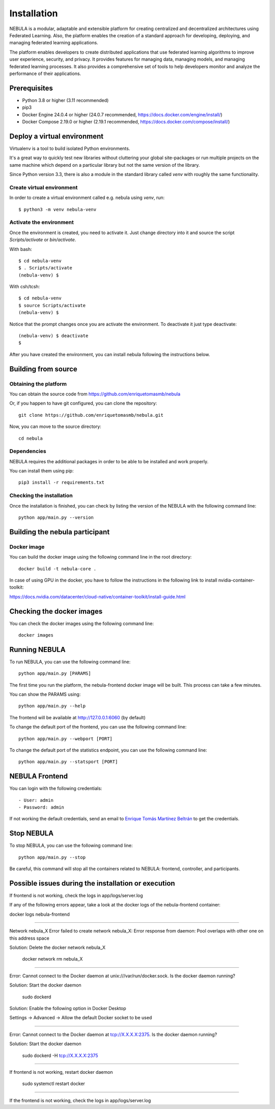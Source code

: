 ############
Installation
############

NEBULA is a modular, adaptable and extensible platform for creating centralized and decentralized architectures using Federated Learning. Also, the platform enables the creation of a standard approach for developing, deploying, and managing federated learning applications.

The platform enables developers to create distributed applications that use federated learning algorithms to improve user experience, security, and privacy. It provides features for managing data, managing models, and managing federated learning processes. It also provides a comprehensive set of tools to help developers monitor and analyze the performance of their applications.

Prerequisites
=============
* Python 3.8 or higher (3.11 recommended)
* pip3
* Docker Engine 24.0.4 or higher (24.0.7 recommended, https://docs.docker.com/engine/install/)
* Docker Compose 2.19.0 or higher (2.19.1 recommended, https://docs.docker.com/compose/install/)

.. _deploy_venv:

Deploy a virtual environment
===================================

Virtualenv is a tool to build isolated Python environments.

It's a great way to quickly test new libraries without cluttering your
global site-packages or run multiple projects on the same machine which
depend on a particular library but not the same version of the library.

Since Python version 3.3, there is also a module in the standard library
called `venv` with roughly the same functionality.

Create virtual environment
--------------------------
In order to create a virtual environment called e.g. nebula using `venv`, run::

  $ python3 -m venv nebula-venv

Activate the environment
------------------------
Once the environment is created, you need to activate it. Just change
directory into it and source the script `Scripts/activate` or `bin/activate`.

With bash::

  $ cd nebula-venv
  $ . Scripts/activate
  (nebula-venv) $

With csh/tcsh::

  $ cd nebula-venv
  $ source Scripts/activate
  (nebula-venv) $

Notice that the prompt changes once you are activate the environment. To
deactivate it just type deactivate::

  (nebula-venv) $ deactivate
  $

After you have created the environment, you can install nebula following the instructions below.

Building from source
====================

Obtaining the platform
--------------------

You can obtain the source code from https://github.com/enriquetomasmb/nebula

Or, if you happen to have git configured, you can clone the repository::

    git clone https://github.com/enriquetomasmb/nebula.git


Now, you can move to the source directory::

        cd nebula

Dependencies
------------

NEBULA requires the additional packages in order to be able to be installed and work properly.

You can install them using pip::

    pip3 install -r requirements.txt



Checking the installation
-------------------------
Once the installation is finished, you can check
by listing the version of the NEBULA with the following command line::

    python app/main.py --version


Building the nebula participant
====================================

Docker image
-------------------------
You can build the docker image using the following command line in the root directory::

    docker build -t nebula-core .

In case of using GPU in the docker, you have to follow the instructions in the following link to install nvidia-container-toolkit::

https://docs.nvidia.com/datacenter/cloud-native/container-toolkit/install-guide.html

Checking the docker images
==========================
You can check the docker images using the following command line::

        docker images

Running NEBULA
==================
To run NEBULA, you can use the following command line::

    python app/main.py [PARAMS]

The first time you run the platform, the nebula-frontend docker image will be built. This process can take a few minutes.
    
You can show the PARAMS using::

    python app/main.py --help

The frontend will be available at http://127.0.0.1:6060 (by default)

To change the default port of the frontend, you can use the following command line::

    python app/main.py --webport [PORT]

To change the default port of the statistics endpoint, you can use the following command line::

    python app/main.py --statsport [PORT]

NEBULA Frontend
==================
You can login with the following credentials::

- User: admin
- Password: admin

If not working the default credentials, send an email to `Enrique Tomás Martínez Beltrán <mailto:enriquetomas@um.es>`_ to get the credentials.


Stop NEBULA
==================
To stop NEBULA, you can use the following command line::

    python app/main.py --stop

Be careful, this command will stop all the containers related to NEBULA: frontend, controller, and participants.


Possible issues during the installation or execution
====================================================

If frontend is not working, check the logs in app/logs/server.log

If any of the following errors appear, take a look at the docker logs of the nebula-frontend container::

docker logs nebula-frontend

===================================

Network nebula_X  Error failed to create network nebula_X: Error response from daemon: Pool overlaps with other one on this address space

Solution: Delete the docker network nebula_X

    docker network rm nebula_X

===================================

Error: Cannot connect to the Docker daemon at unix:///var/run/docker.sock. Is the docker daemon running?

Solution: Start the docker daemon

    sudo dockerd

Solution: Enable the following option in Docker Desktop

Settings -> Advanced -> Allow the default Docker socket to be used
    
    .. image:: _static/docker-required-options.png
        :align: center
        :alt: Docker required options


===================================

Error: Cannot connect to the Docker daemon at tcp://X.X.X.X:2375. Is the docker daemon running?

Solution: Start the docker daemon

    sudo dockerd -H tcp://X.X.X.X:2375

===================================

If frontend is not working, restart docker daemon

    sudo systemctl restart docker

===================================

If the frontend is not working, check the logs in app/logs/server.log
